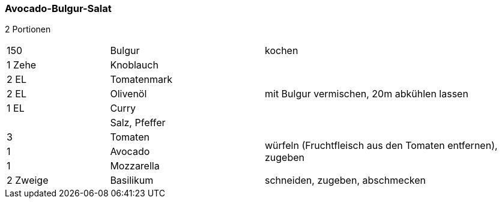 [id='sec.avocado_bulgur_salat']

ifdef::env-github[]
:imagesdir: ../../images
endif::[]
ifndef::env-github[]
:imagesdir: images
endif::[]

indexterm:[Avocado-Bulgur-Salat]
indexterm:[Bulgur-Salat, Avocado-Bulgur-Salat]

=== Avocado-Bulgur-Salat

2 Portionen

[width="100%",cols=">20%,30%,50%"]
|===
|150 g|Bulgur|kochen
|1 Zehe|Knoblauch .5+.^|mit Bulgur vermischen, 20m abkühlen lassen
|2 EL|Tomatenmark
|2 EL|Olivenöl
|1 EL|Curry
||Salz, Pfeffer

|3|Tomaten .3+.^|würfeln (Fruchtfleisch aus den Tomaten entfernen), zugeben
|1|Avocado
|1|Mozzarella

|2 Zweige|Basilikum|schneiden, zugeben, abschmecken
|===
